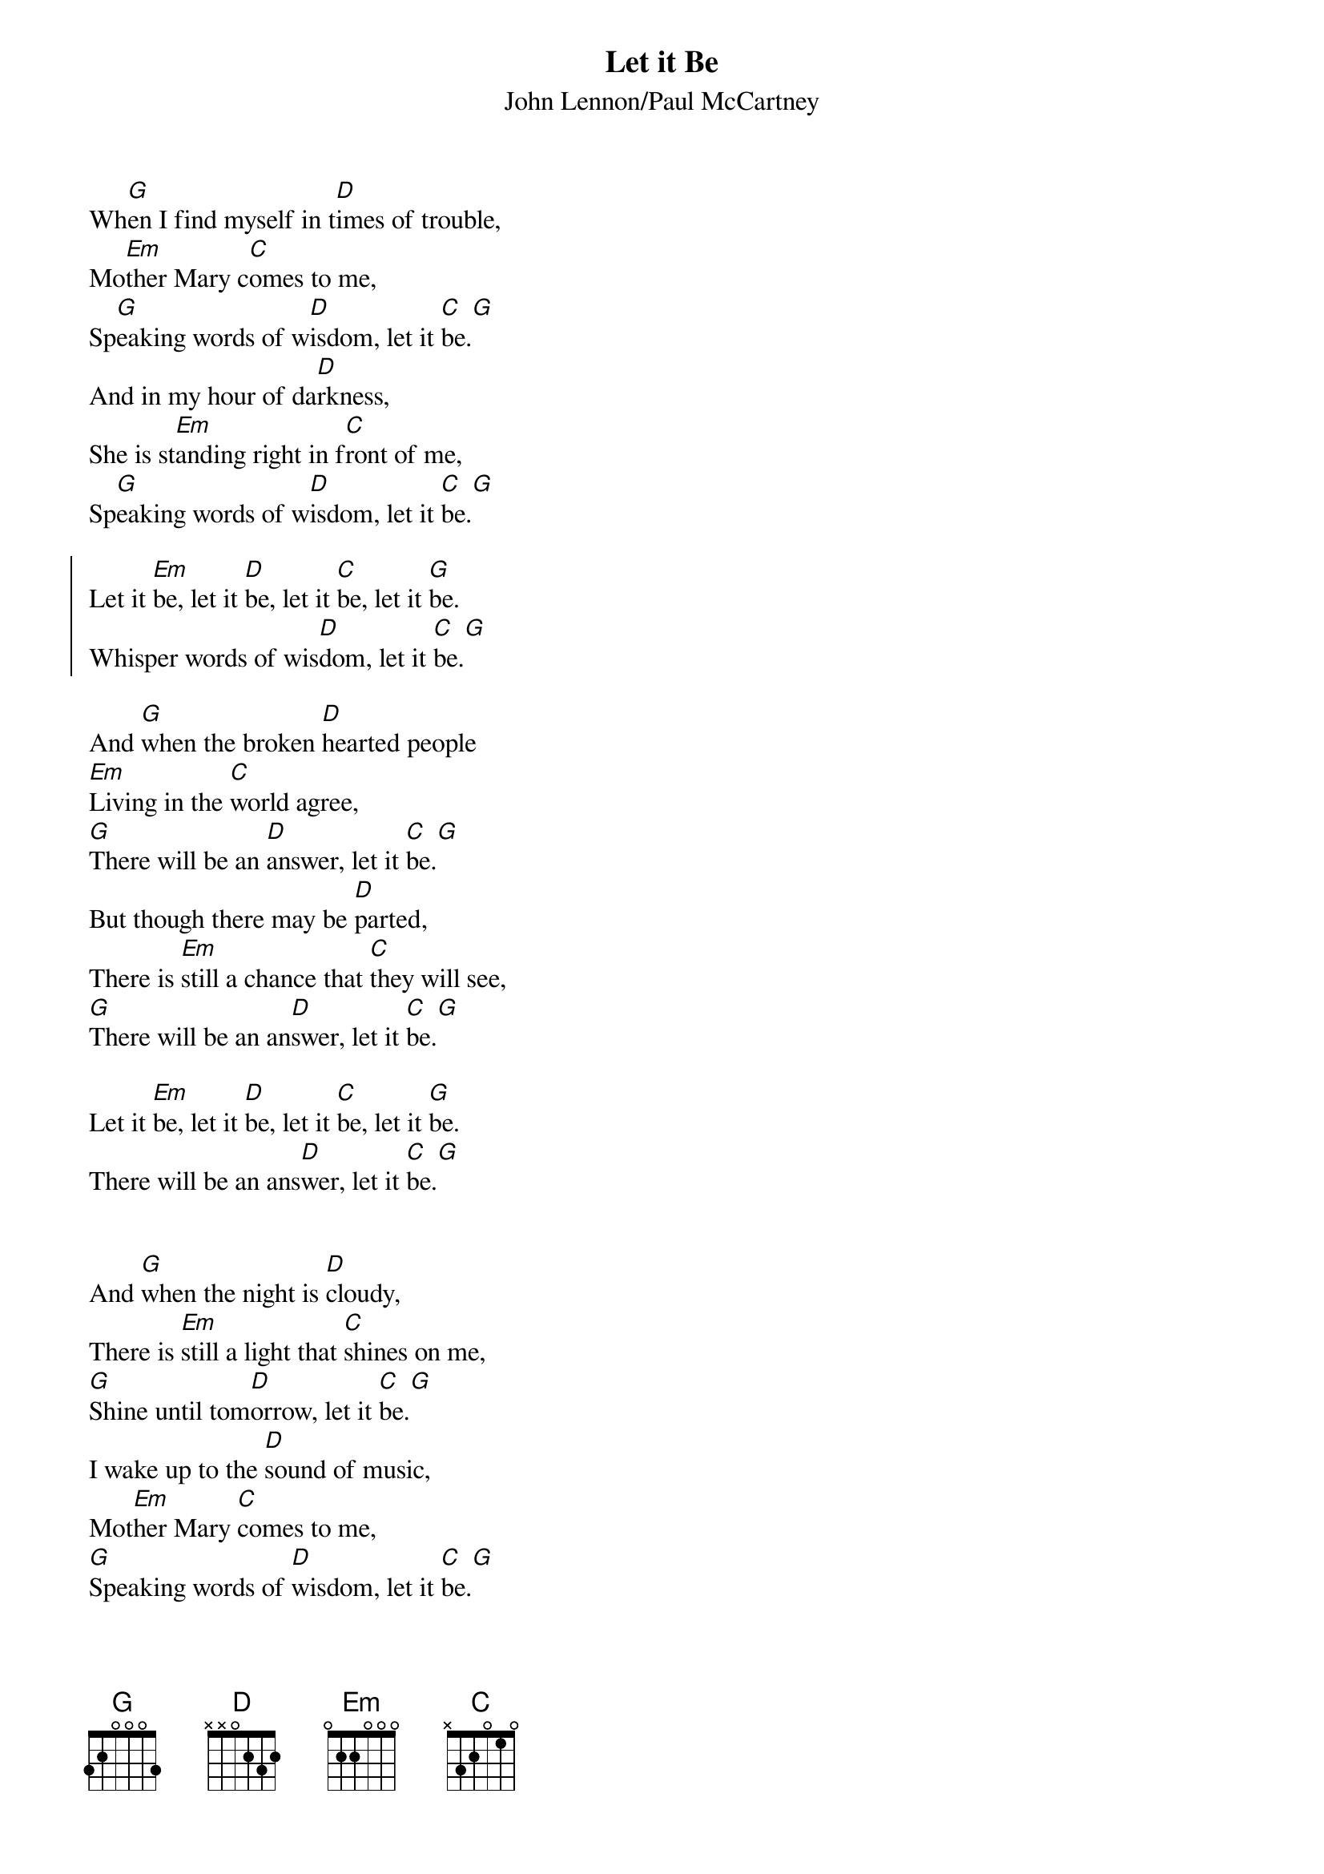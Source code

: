 # Compile with
# chord -x 5 -o LetItBe.ps LetItBe.chopro
#
{title:Let it Be}
{st:John Lennon/Paul McCartney}
#
Wh[G]en I find myself in t[D]imes of trouble,
Mo[Em]ther Mary c[C]omes to me,
Sp[G]eaking words of w[D]isdom, let it [C]be.[G]
And in my hour of da[D]rkness,
She is st[Em]anding right in f[C]ront of me,
Sp[G]eaking words of w[D]isdom, let it [C]be.[G]

{soc}
Let it [Em]be, let it [D]be, let it [C]be, let it [G]be.
Whisper words of wis[D]dom, let it [C]be.[G]
{eoc}

And [G]when the broken [D]hearted people
[Em]Living in the [C]world agree,
[G]There will be an [D]answer, let it [C]be.[G]
But though there may be [D]parted,
There is [Em]still a chance that [C]they will see,
[G]There will be an an[D]swer, let it [C]be.[G]

Let it [Em]be, let it [D]be, let it [C]be, let it [G]be.
There will be an ans[D]wer, let it [C]be.[G]


And [G]when the night is [D]cloudy,
There is [Em]still a light that [C]shines on me,
[G]Shine until tom[D]orrow, let it [C]be.[G]
I wake up to the [D]sound of music,
Mot[Em]her Mary [C]comes to me,
[G]Speaking words of [D]wisdom, let it [C]be.[G]


Let it [Em]be, let it [D]be, let it [C]be, let it [G]be.
Whisper words of wis[D]dom, let it [C]be.[G]

